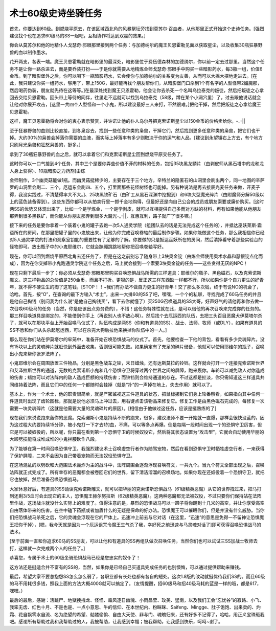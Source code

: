 .. _经典旧世-术士60级史诗坐骑任务:

术士60级史诗坐骑任务
------------------------------------------------------------------------------
首先，你要达到60级。到燃烧平原去，在该区域西北角的风暴祭坛旁找到莫苏尔·召血者，从他那里正式开始这个史诗任务。[强烈建议找个也在追求60级马的SS一起吧，互相协作将达到双赢的效果。]

你会从莫苏尔和他的地精仆人戈瑟奇·邪眼那里接到两个任务：与加德纳尔的魔王贝恩霍勒见面以获取星尘，以及收集30瓶狂暴野兽的血以制作墨水。

花开两支，各表一端。魔王贝恩霍勒就在暗影堡的最深处，暗影堡位于费伍德森林的加德纳尔，你以前一定去过那里。当然这个任务不是让你一路杀进去，而是要乔装打扮——于是你就需要从地精炼金师戈瑟奇·邪眼手中购买一些暗影药水，每3瓶一组，价值6金币。到了暗影堡外之后，你可以喝下一瓶暗影药水，它会使你与加德纳尔的关系变为友善，从而可以大摇大摆地走进去。[在此，我只建议你买一组药水，够用了，带上150G，最好能再找个朋友帮你们，从暗影堡门口杀到1个有名字的人型怪带2媚魔那，然后喝药伪装，朋友就先待在这等等。]在最深处找到魔王贝恩霍勒，他会让你去杀死一个名叫乌拉泰克的叛徒，然后把叛徒之心拿回去交给贝恩霍勒。回头带上等待的同伴，往里走不远就可以找到乌拉泰克（58级，蹲在某个小洞穴里）了，过去跟他说话就会让他对你展开攻击，[这里一共四个人型怪和一个小鬼，所以建议最好三人来打，不然很难。]把他干掉，然后把叛徒之心拿给魔王贝恩霍勒。

这样，魔王贝恩霍勒将会对你的衷心表示赞赏，并许诺让他的仆人乌尔丹把克索诺斯星尘以150金币的价格卖给你。-_-||

至于狂暴野兽的血则比较直接，到冬泉谷去，找到一些任意种类的枭兽，干掉它们，然后找到更多任意种类的枭兽，把它们也干掉。大约30%的枭兽会掉落你需要的血液，而实际上掉落率有多少则取决于你的运气和人品。[建议到永望镇右上方去，有个地方只刷月光枭兽和狂怒枭兽的，挺多。]

拿到了30瓶狂暴野兽的血之后，就可以拿着它们和克索诺斯星尘回到燃烧平原交任务了。

这时你可以一口气接到4个任务，其中三个是要你弄些价值不菲的材料的任务，包括35块黑龙鳞片（由剥皮师从黑石塔中的龙和龙人身上获得）、10瓶暗影之力药剂[由炼

金师制作，3个幽灵菇能做1瓶。而幽灵菇挺稀少的，主要存在于三个地方，辛特兰的隐匿石的山洞里会刷出两个，同一地图的辛萨罗的山洞里会刷二、三个，厄运东会刷四、五个，打里面那些花怪树怪也可能掉。另有种说法是再去接辰光麦任务来做，开麦子得，我没实践过，不清楚得率大不大。]、25块黑铁矿石（由矿工从黑石深渊中挖掘到）和6块大型魔光碎片（由附魔师分解50级以上的蓝色装备得到）。这些东西你都可以从拍卖行里一掷千金地购得，但最好还是向自己公会的成员或朋友索要或廉价购买。[这时两SS的优势又体现出来了，比如一个是学炼金，一个是学剥皮，就可以互相提供自己多而对方缺的材料，再有如果他能从他朋友那弄到很多黑铁矿，而你能从你朋友那弄到很多大魔光-_-||，互惠互利，路子就广了很多嘛。]

接下来的任务是要你拿着一个装着小鬼的罐子去跑一次5人通灵学院（组团队去的话是无法完成这个任务的），并抵达巫妖莱斯·霜语所在的房间，在那里把罐子里的小鬼放出来，让他为你完成召唤卷轴的最后制作步骤。如果你能做这个任务，那么我相信你已经对5人通灵学院的打法和观察室钥匙的重要性有了足够的了解。你要做的只是抵达巫妖所在的房间，然后清掉看守着那些实验台的怪物即可。放出瓶子中的小鬼耶维尔，它就会蹦蹦跳跳地帮你把召唤卷轴写好。

现在，你可以回到燃烧平原西北角去还任务了，但是在这之前别忘了随身带上3块奥金锭（由炼金师使用奥术水晶和瑟银锭点化而成），因为在你交掉带小鬼跑通灵学院这个任务之后，马上就会接到一个索要3块奥金锭的任务——这些贪得无厌的NPC！

现在只剩下最后一步了：你必须从戈瑟奇·邪眼那里购买召唤恐惧战马所需的三样道具：耶维尔的瓶子、黑色磁石，以及克索诺斯雕文。这三样物品的总价值是250金币，而且不打折。更狠的是，反正这三样东西缺一样都不行，所以如果你是个自力更生的好青年，就不得不硬生生的掏了这笔钱，[STOP！！~我们有办法不做自力更生的好青年！交了那么多次钱，终于有说NO的机会了，哈哈。首先，按“O”，在查询的最下方输入“术士”，出来一大排60的SS了吧，嘿嘿，一个个的私聊，寻找完成了60马任务的并且是他自己掏钱（别问我为什么说“是他自己掏钱买”，看下去你就懂了）买250G召唤道具的SS大哥，好声好气的请他再和你去做一次召唤60级马的任务（当然，你是应该出点劳务费的），不错！这任务特殊性就在此，是可以借他的再次召唤来完成你的任务的。那三样召唤道具是绑定的，不能借到你手上（再说别人也不放心啊）。然后找个去厄运西的队伍，去把三头百目恶魔犬伊莫塔尔杀了，就可以在那块平台上开始召唤马仪式了，队伍构成是两SS（你和有道具的SS）、战士、法师、牧师（或DLY），如果有道具的SS不愿和你们从头杀起厄运西，可以在杀完大狗后拉他来换掉你队伍中的一人。]

那么现在你们站在伊莫塔尔的牢笼中，准备开始召唤恐惧战马的仪式了。首先，他要检查一下他的背包，看看有多少灵魂碎片。没有15块以上的灵魂碎片就赶快到外面去收集，否则很可能失败。如果确定有了充足的碎片储备，他就可以使用耶维尔的瓶子，召唤出小鬼来帮你张罗法阵了。

小鬼耶维尔会在周围放置三件物品，分别是黑色战车之轮，末日蜡烛，还有达斯莫拉的铃铛。这样就会打开一个连接克索诺斯世界和艾泽拉斯世界的通道，无数的克索诺斯小鬼和几个恐惧守卫将穿过两个世界之间的屏障，跑来轰你。车轮可以减免敌人对你造成的伤害；蜡烛可以对法阵内的敌人造成巨额的持续伤害；而铃铛则会维持通道的存在。不过这都是扯淡，你只需知道这三样道具共同维持着法阵，而且它们中的任何一个都随时会挂掉（就是“扑”的一声掉在地上，失去作用）就可以了。

基本上，作为一个术士，他的职责很简单，就是严密监视这三件道具的状态，把鼠标挪到它们身上轮番察看，如果指向其中任何一件道具时出现了齿轮图标，那就是说他必须马上冲过去，用右键点击该物品来修复它。修复工作是由黑色磁石完成的，每修复一次需要一块灵魂碎片（这就是他需要大量的灵魂碎片的原因）。[相信由于他做过这任务，应该是挺熟练的了]

现在我们来说说跑来轰你的恶魔。克索诺斯小鬼是持续不断的跑来，很多，建议法师不要一开始就一直爆，那样会很快没蓝的，因为这过程大约要持续15分钟，被小鬼打一下才去1的血，不痛，可以等多点再爆。倒是每隔一段时间出现一个的恐惧守卫厉害，但它是可以被奴役的，所以呢，你只需在看到第一个恐惧守卫的时候奴役它，然后将其状态设置为“攻击型”，它就会自动使用华丽的大顺劈技能将成堆成堆的小鬼拦腰砍作八段。

为了能够在第一时间召唤恐惧守卫，我强烈建议术士召唤虚空行者作为随驾宠物，然后在看到恐惧守卫时牺牲虚空行者，一来获得了保护屏障，二来不会因为自己带着宠物而无法奴役恐惧守卫。

在这场混乱的以劈砍和大范围法术轰炸为主的战斗中，法阵周围会逐渐浮现召唤符文，一共九个。当九个符文全部出现之后，召唤法阵就正式完成了。所有幸存的恶魔都会被卷回它们的世界，留下清洁溜溜的召唤场地。如果你现在还奴役着一个恐惧守卫，就把它也放掉，然后准备召唤恐惧战马。

大家休息好后，有道具的SS诵读克索诺斯雕文，就可以把华丽的克索诺斯恐惧战马（61级精英恶魔）从它的世界拽过来，把马打到还剩3/5血时会出现它的主人，恐惧魔王赫尔努拉斯（62级精英恶魔）。这两种恶魔都无法被奴役，不过只要你们保持站在法阵里作战，这场战斗就没什么实际上的难度了。值得注意的是，暴烈的恐惧战马可以一蹄子将你踢到十几米的高空，并让你享受高空自由落体带来的伤害。在空中磕下药瓶或者加盾什么的无疑是保命的好办法。恐惧魔王可以催眠你们，但是并没有什么威胁。当你们把恐惧战马杀死之后，它的灵魂会浮现在它的尸体上。迅速冲上前去与它对话（在这里，“迅速”的意思是免得一不留神让恐惧魔王把你干掉），[嗯，我今天就是因为一个厄运诅咒令魔王生气杀了我，幸好死之前迅速与马灵魂对话了]即可获得召唤恐惧战马的法术。

[至于前面一直和你追求60马的SS朋友，可以让他和有道具的SS再组队做次召唤任务，当然你们也可以试试三SS加战士牧师去打，这样就一次完成两个人的任务了。]

恭喜您，专属于术士的60级坐骑恐惧战马已经是您忠实的奴仆了！

这方法还是挺适合并不富有的SS的，当然，如果你是已经自己买道具完成任务的也别懊悔，可以通过提供帮助来赚钱。

最后，希望大家不要总抱怨SS怎么怎么弱了，各职业都有长处也都有各自的短处。这次1.8版的改动就挺优待我们SS的。而且60级的马不用耗很多钱，照我上面的方法大概400G就可以搞定了。（友情提醒，招60级马和招40级马耗的蓝是一样的哦，都是617，嘿嘿。）

最后的最后，感谢：活跳尸、地狱拽拽龙、怪怪、霜风逐日幽魂、小雨晶莹、玫美、猛南，以及我们工会“忘忧谷”的寂路、小飞、我笨无齿、红色十月、不是也是、一点小意思、牛的信仰、在本世纪内、粉眯眯、Saifeng、Mingge、肚子饱饱、出来卖的、灼霜、花自飘零水自流、名为绝望的希望、骷髅偷偷、自由大天使、非与门、魂魄归来，还有好多不记得了，哈哈，用正义宝珠砸我吧。感谢所有帮助过我和我帮助过的人，我被帮助，让我感到幸福；被我帮助，让我感到快乐，呵呵~谢了。
